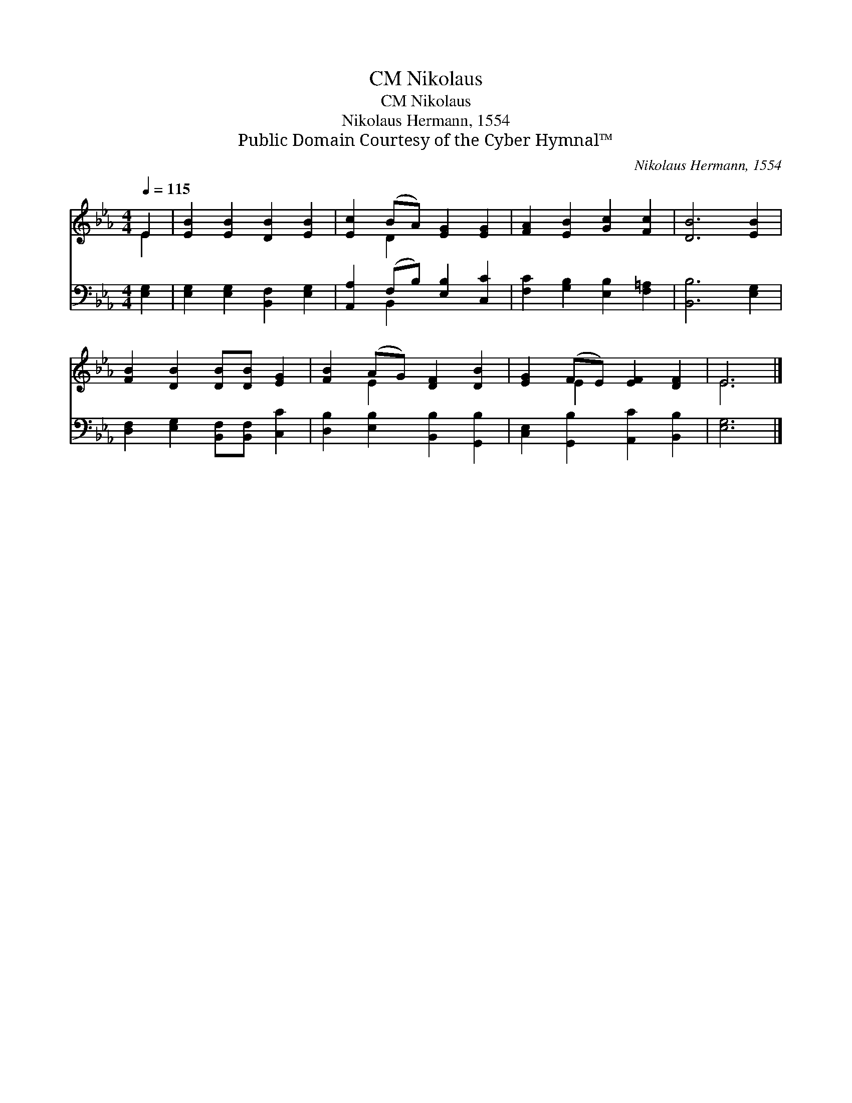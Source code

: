 X:1
T:Nikolaus, CM
T:Nikolaus, CM
T:Nikolaus Hermann, 1554
T:Public Domain Courtesy of the Cyber Hymnal™
C:Nikolaus Hermann, 1554
Z:Public Domain
Z:Courtesy of the Cyber Hymnal™
%%score ( 1 2 ) ( 3 4 )
L:1/8
Q:1/4=115
M:4/4
K:Eb
V:1 treble 
V:2 treble 
V:3 bass 
V:4 bass 
V:1
 E2 | [EB]2 [EB]2 [DB]2 [EB]2 | [Ec]2 (BA) [EG]2 [EG]2 | [FA]2 [EB]2 [Gc]2 [Fc]2 | [DB]6 [EB]2 | %5
 [FB]2 [DB]2 [DB][DB] [EG]2 | [FB]2 (AG) [DF]2 [DB]2 | [EG]2 (FE) [EF]2 [DF]2 | E6 |] %9
V:2
 E2 | x8 | x2 D2 x4 | x8 | x8 | x8 | x2 E2 x4 | x2 E2 x4 | E6 |] %9
V:3
 [E,G,]2 | [E,G,]2 [E,G,]2 [B,,F,]2 [E,G,]2 | [A,,A,]2 (F,B,) [E,B,]2 [C,C]2 | %3
 [F,C]2 [G,B,]2 [E,B,]2 [F,=A,]2 | [B,,B,]6 [E,G,]2 | [D,F,]2 [E,G,]2 [B,,F,][B,,F,] [C,C]2 | %6
 [D,B,]2 [E,B,]2 [B,,B,]2 [G,,B,]2 | [C,E,]2 [G,,B,]2 [A,,C]2 [B,,B,]2 | [E,G,]6 |] %9
V:4
 x2 | x8 | x2 B,,2 x4 | x8 | x8 | x8 | x8 | x8 | x6 |] %9

